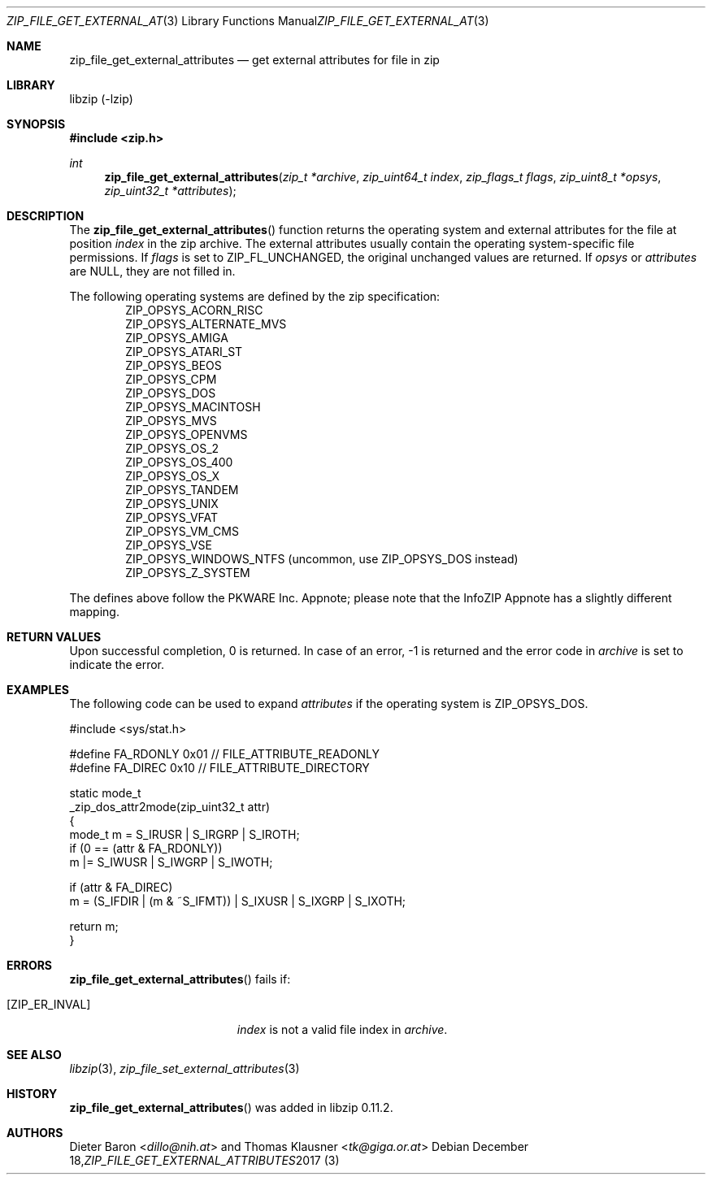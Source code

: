 .\" zip_file_get_external_attributes.mdoc -- get external attributes for file in zip
.\" Copyright (C) 2013-2017 Dieter Baron and Thomas Klausner
.\"
.\" This file is part of libzip, a library to manipulate ZIP files.
.\" The authors can be contacted at <libzip@nih.at>
.\"
.\" Redistribution and use in source and binary forms, with or without
.\" modification, are permitted provided that the following conditions
.\" are met:
.\" 1. Redistributions of source code must retain the above copyright
.\"    notice, this list of conditions and the following disclaimer.
.\" 2. Redistributions in binary form must reproduce the above copyright
.\"    notice, this list of conditions and the following disclaimer in
.\"    the documentation and/or other materials provided with the
.\"    distribution.
.\" 3. The names of the authors may not be used to endorse or promote
.\"    products derived from this software without specific prior
.\"    written permission.
.\"
.\" THIS SOFTWARE IS PROVIDED BY THE AUTHORS ``AS IS'' AND ANY EXPRESS
.\" OR IMPLIED WARRANTIES, INCLUDING, BUT NOT LIMITED TO, THE IMPLIED
.\" WARRANTIES OF MERCHANTABILITY AND FITNESS FOR A PARTICULAR PURPOSE
.\" ARE DISCLAIMED.  IN NO EVENT SHALL THE AUTHORS BE LIABLE FOR ANY
.\" DIRECT, INDIRECT, INCIDENTAL, SPECIAL, EXEMPLARY, OR CONSEQUENTIAL
.\" DAMAGES (INCLUDING, BUT NOT LIMITED TO, PROCUREMENT OF SUBSTITUTE
.\" GOODS OR SERVICES; LOSS OF USE, DATA, OR PROFITS; OR BUSINESS
.\" INTERRUPTION) HOWEVER CAUSED AND ON ANY THEORY OF LIABILITY, WHETHER
.\" IN CONTRACT, STRICT LIABILITY, OR TORT (INCLUDING NEGLIGENCE OR
.\" OTHERWISE) ARISING IN ANY WAY OUT OF THE USE OF THIS SOFTWARE, EVEN
.\" IF ADVISED OF THE POSSIBILITY OF SUCH DAMAGE.
.\"
.Dd December 18, 2017
.Dt ZIP_FILE_GET_EXTERNAL_ATTRIBUTES 3
.Os
.Sh NAME
.Nm zip_file_get_external_attributes
.Nd get external attributes for file in zip
.Sh LIBRARY
libzip (-lzip)
.Sh SYNOPSIS
.In zip.h
.Ft int
.Fn zip_file_get_external_attributes "zip_t *archive" "zip_uint64_t index" "zip_flags_t flags" "zip_uint8_t *opsys" "zip_uint32_t *attributes"
.Sh DESCRIPTION
The
.Fn zip_file_get_external_attributes
function returns the operating system and external attributes for the
file at position
.Ar index
in the zip archive.
The external attributes usually contain the operating system-specific
file permissions.
If
.Ar flags
is set to
.Dv ZIP_FL_UNCHANGED ,
the original unchanged values are returned.
If
.Ar opsys
or
.Ar attributes
are
.Dv NULL ,
they are not filled in.
.Pp
The following operating systems are defined by the zip specification:
.Bl -item -compact -offset indent
.It
.Dv ZIP_OPSYS_ACORN_RISC
.It
.Dv ZIP_OPSYS_ALTERNATE_MVS
.It
.Dv ZIP_OPSYS_AMIGA
.It
.Dv ZIP_OPSYS_ATARI_ST
.It
.Dv ZIP_OPSYS_BEOS
.It
.Dv ZIP_OPSYS_CPM
.It
.Dv ZIP_OPSYS_DOS
.It
.Dv ZIP_OPSYS_MACINTOSH
.It
.Dv ZIP_OPSYS_MVS
.It
.Dv ZIP_OPSYS_OPENVMS
.It
.Dv ZIP_OPSYS_OS_2
.It
.Dv ZIP_OPSYS_OS_400
.It
.Dv ZIP_OPSYS_OS_X
.It
.Dv ZIP_OPSYS_TANDEM
.It
.Dv ZIP_OPSYS_UNIX
.It
.Dv ZIP_OPSYS_VFAT
.It
.Dv ZIP_OPSYS_VM_CMS
.It
.Dv ZIP_OPSYS_VSE
.It
.Dv ZIP_OPSYS_WINDOWS_NTFS
(uncommon, use
.Dv ZIP_OPSYS_DOS
instead)
.It
.Dv ZIP_OPSYS_Z_SYSTEM
.El
.Pp
The defines above follow the PKWARE Inc. Appnote; please note that
the InfoZIP Appnote has a slightly different mapping.
.Sh RETURN VALUES
Upon successful completion, 0 is returned.
In case of an error,
.Dv \-1
is returned and the error code in
.Ar archive
is set to indicate the error.
.Sh EXAMPLES
The following code can be used to expand
.Ar attributes
if the operating system is
.Dv ZIP_OPSYS_DOS .
.Bd -literal
#include <sys/stat.h>

#define FA_RDONLY       0x01            // FILE_ATTRIBUTE_READONLY
#define FA_DIREC        0x10            // FILE_ATTRIBUTE_DIRECTORY

static mode_t
_zip_dos_attr2mode(zip_uint32_t attr)
{
   mode_t m = S_IRUSR | S_IRGRP | S_IROTH;
   if (0 == (attr & FA_RDONLY))
      m |= S_IWUSR | S_IWGRP | S_IWOTH;

   if (attr & FA_DIREC)
      m = (S_IFDIR | (m & ~S_IFMT)) | S_IXUSR | S_IXGRP | S_IXOTH;

   return m;
}
.Ed
.Sh ERRORS
.Fn zip_file_get_external_attributes
fails if:
.Bl -tag -width Er
.It Bq Er ZIP_ER_INVAL
.Ar index
is not a valid file index in
.Ar archive .
.El
.Sh SEE ALSO
.Xr libzip 3 ,
.Xr zip_file_set_external_attributes 3
.Sh HISTORY
.Fn zip_file_get_external_attributes
was added in libzip 0.11.2.
.Sh AUTHORS
.An -nosplit
.An Dieter Baron Aq Mt dillo@nih.at
and
.An Thomas Klausner Aq Mt tk@giga.or.at
